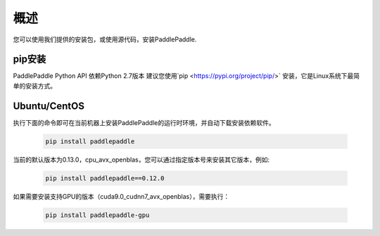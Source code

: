 ========
概述
========

您可以使用我们提供的安装包，或使用源代码，安装PaddlePaddle.

pip安装
=============================
PaddlePaddle Python API 依赖Python 2.7版本
建议您使用`pip <https://pypi.org/project/pip/>`
安装，它是Linux系统下最简单的安装方式。

Ubuntu/CentOS
=============================
执行下面的命令即可在当前机器上安装PaddlePaddle的运行时环境，并自动下载安装依赖软件。

  .. code-block:: bash

     pip install paddlepaddle

当前的默认版本为0.13.0，cpu_avx_openblas，您可以通过指定版本号来安装其它版本，例如:

  .. code-block:: bash

      pip install paddlepaddle==0.12.0


如果需要安装支持GPU的版本（cuda9.0_cudnn7_avx_openblas），需要执行：

  .. code-block:: bash

     pip install paddlepaddle-gpu
